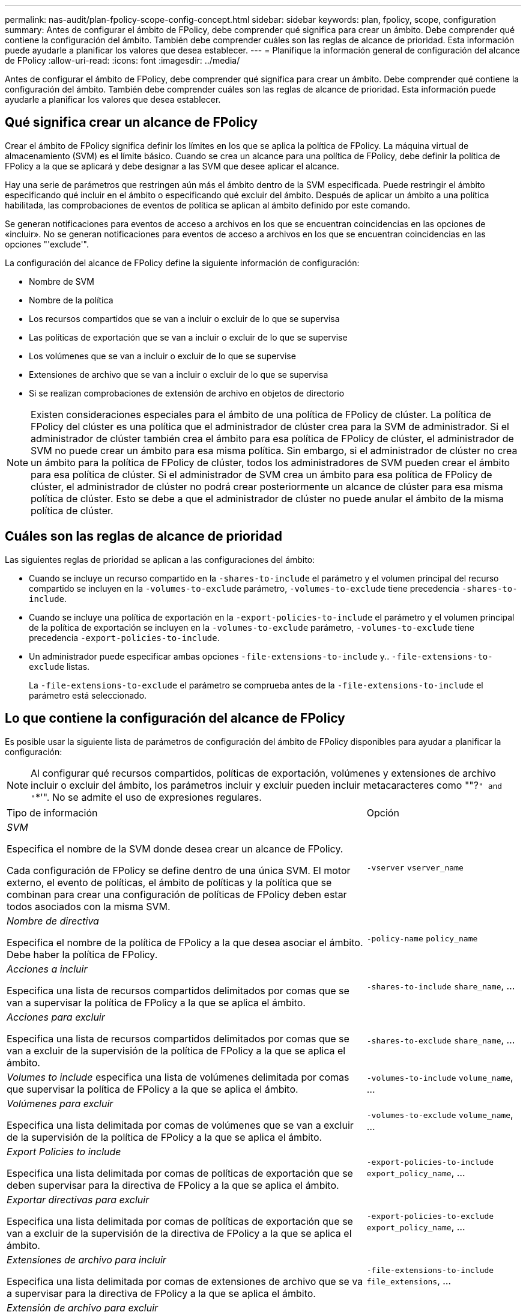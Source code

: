 ---
permalink: nas-audit/plan-fpolicy-scope-config-concept.html 
sidebar: sidebar 
keywords: plan, fpolicy, scope, configuration 
summary: Antes de configurar el ámbito de FPolicy, debe comprender qué significa para crear un ámbito. Debe comprender qué contiene la configuración del ámbito. También debe comprender cuáles son las reglas de alcance de prioridad. Esta información puede ayudarle a planificar los valores que desea establecer. 
---
= Planifique la información general de configuración del alcance de FPolicy
:allow-uri-read: 
:icons: font
:imagesdir: ../media/


[role="lead"]
Antes de configurar el ámbito de FPolicy, debe comprender qué significa para crear un ámbito. Debe comprender qué contiene la configuración del ámbito. También debe comprender cuáles son las reglas de alcance de prioridad. Esta información puede ayudarle a planificar los valores que desea establecer.



== Qué significa crear un alcance de FPolicy

Crear el ámbito de FPolicy significa definir los límites en los que se aplica la política de FPolicy. La máquina virtual de almacenamiento (SVM) es el límite básico. Cuando se crea un alcance para una política de FPolicy, debe definir la política de FPolicy a la que se aplicará y debe designar a las SVM que desee aplicar el alcance.

Hay una serie de parámetros que restringen aún más el ámbito dentro de la SVM especificada. Puede restringir el ámbito especificando qué incluir en el ámbito o especificando qué excluir del ámbito. Después de aplicar un ámbito a una política habilitada, las comprobaciones de eventos de política se aplican al ámbito definido por este comando.

Se generan notificaciones para eventos de acceso a archivos en los que se encuentran coincidencias en las opciones de «incluir». No se generan notificaciones para eventos de acceso a archivos en los que se encuentran coincidencias en las opciones "'exclude'".

La configuración del alcance de FPolicy define la siguiente información de configuración:

* Nombre de SVM
* Nombre de la política
* Los recursos compartidos que se van a incluir o excluir de lo que se supervisa
* Las políticas de exportación que se van a incluir o excluir de lo que se supervise
* Los volúmenes que se van a incluir o excluir de lo que se supervise
* Extensiones de archivo que se van a incluir o excluir de lo que se supervisa
* Si se realizan comprobaciones de extensión de archivo en objetos de directorio


[NOTE]
====
Existen consideraciones especiales para el ámbito de una política de FPolicy de clúster. La política de FPolicy del clúster es una política que el administrador de clúster crea para la SVM de administrador. Si el administrador de clúster también crea el ámbito para esa política de FPolicy de clúster, el administrador de SVM no puede crear un ámbito para esa misma política. Sin embargo, si el administrador de clúster no crea un ámbito para la política de FPolicy de clúster, todos los administradores de SVM pueden crear el ámbito para esa política de clúster. Si el administrador de SVM crea un ámbito para esa política de FPolicy de clúster, el administrador de clúster no podrá crear posteriormente un alcance de clúster para esa misma política de clúster. Esto se debe a que el administrador de clúster no puede anular el ámbito de la misma política de clúster.

====


== Cuáles son las reglas de alcance de prioridad

Las siguientes reglas de prioridad se aplican a las configuraciones del ámbito:

* Cuando se incluye un recurso compartido en la `-shares-to-include` el parámetro y el volumen principal del recurso compartido se incluyen en la `-volumes-to-exclude` parámetro, `-volumes-to-exclude` tiene precedencia `-shares-to-include`.
* Cuando se incluye una política de exportación en la `-export-policies-to-include` el parámetro y el volumen principal de la política de exportación se incluyen en la `-volumes-to-exclude` parámetro, `-volumes-to-exclude` tiene precedencia `-export-policies-to-include`.
* Un administrador puede especificar ambas opciones `-file-extensions-to-include` y.. `-file-extensions-to-exclude` listas.
+
La `-file-extensions-to-exclude` el parámetro se comprueba antes de la `-file-extensions-to-include` el parámetro está seleccionado.





== Lo que contiene la configuración del alcance de FPolicy

Es posible usar la siguiente lista de parámetros de configuración del ámbito de FPolicy disponibles para ayudar a planificar la configuración:

[NOTE]
====
Al configurar qué recursos compartidos, políticas de exportación, volúmenes y extensiones de archivo incluir o excluir del ámbito, los parámetros incluir y excluir pueden incluir metacaracteres como ""?`" and "`*'".  No se admite el uso de expresiones regulares.

====
[cols="70,30"]
|===


| Tipo de información | Opción 


 a| 
_SVM_

Especifica el nombre de la SVM donde desea crear un alcance de FPolicy.

Cada configuración de FPolicy se define dentro de una única SVM. El motor externo, el evento de políticas, el ámbito de políticas y la política que se combinan para crear una configuración de políticas de FPolicy deben estar todos asociados con la misma SVM.
 a| 
`-vserver` `vserver_name`



 a| 
_Nombre de directiva_

Especifica el nombre de la política de FPolicy a la que desea asociar el ámbito. Debe haber la política de FPolicy.
 a| 
`-policy-name` `policy_name`



 a| 
_Acciones a incluir_

Especifica una lista de recursos compartidos delimitados por comas que se van a supervisar la política de FPolicy a la que se aplica el ámbito.
 a| 
`-shares-to-include` `share_name`, ...



 a| 
_Acciones para excluir_

Especifica una lista de recursos compartidos delimitados por comas que se van a excluir de la supervisión de la política de FPolicy a la que se aplica el ámbito.
 a| 
`-shares-to-exclude` `share_name`, ...



 a| 
_Volumes to include_ especifica una lista de volúmenes delimitada por comas que supervisar la política de FPolicy a la que se aplica el ámbito.
 a| 
`-volumes-to-include` `volume_name`, ...



 a| 
_Volúmenes para excluir_

Especifica una lista delimitada por comas de volúmenes que se van a excluir de la supervisión de la política de FPolicy a la que se aplica el ámbito.
 a| 
`-volumes-to-exclude` `volume_name`, ...



 a| 
_Export Policies to include_

Especifica una lista delimitada por comas de políticas de exportación que se deben supervisar para la directiva de FPolicy a la que se aplica el ámbito.
 a| 
`-export-policies-to-include` `export_policy_name`, ...



 a| 
_Exportar directivas para excluir_

Especifica una lista delimitada por comas de políticas de exportación que se van a excluir de la supervisión de la directiva de FPolicy a la que se aplica el ámbito.
 a| 
`-export-policies-to-exclude` `export_policy_name`, ...



 a| 
_Extensiones de archivo para incluir_

Especifica una lista delimitada por comas de extensiones de archivo que se va a supervisar para la directiva de FPolicy a la que se aplica el ámbito.
 a| 
`-file-extensions-to-include` `file_extensions`, ...



 a| 
_Extensión de archivo para excluir_

Especifica una lista delimitada por comas de extensiones de archivo que se van a excluir de la supervisión de la directiva de FPolicy a la que se aplica el ámbito.
 a| 
`-file-extensions-to-exclude` `file_extensions`, ...



 a| 
_Es la comprobación de la extensión del archivo en el directorio activado ?_

Especifica si las comprobaciones de extensión de nombre de archivo también se aplican a los objetos de directorio. Si este parámetro se establece en `true`, los objetos de directorio están sujetos a las mismas comprobaciones de extensión que los archivos normales. Si este parámetro se establece en `false`, los nombres de directorio no coinciden para las extensiones y las notificaciones se envían para los directorios aunque sus extensiones de nombre no coincidan.

Si la política de FPolicy a la que se asigna el ámbito está configurada para usar el motor nativo, este parámetro debe configurarse en `true`.
 a| 
`-is-file-extension-check-on-directories-enabled` {`true`| `false`|}

|===